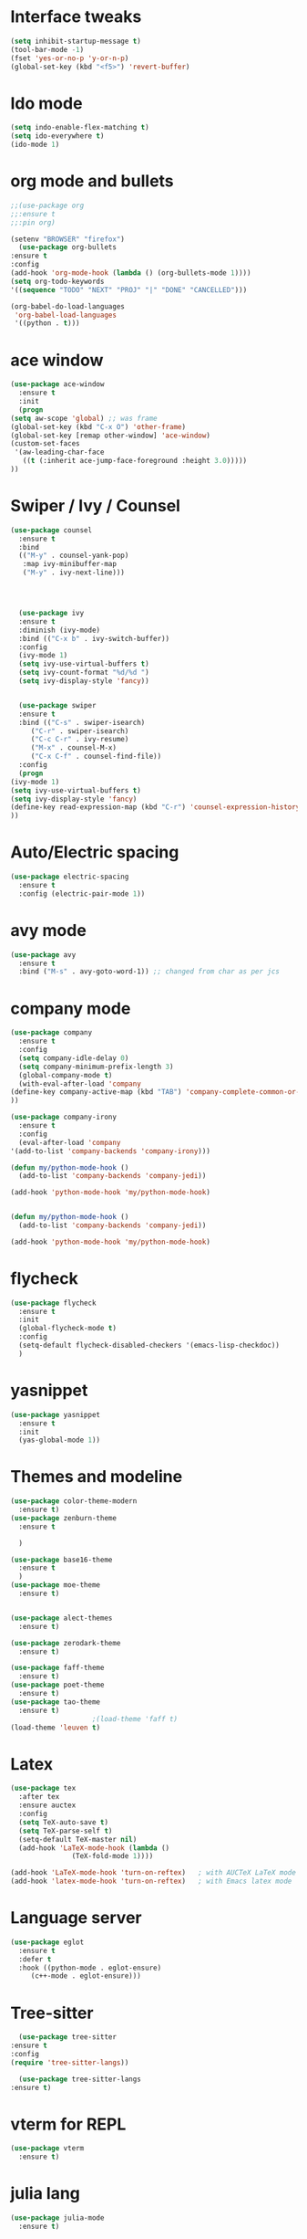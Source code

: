 #+STARTUP Overview
* Interface tweaks
  #+BEGIN_SRC emacs-lisp
    (setq inhibit-startup-message t)
    (tool-bar-mode -1)
    (fset 'yes-or-no-p 'y-or-n-p)
    (global-set-key (kbd "<f5>") 'revert-buffer)
  #+END_SRC

* Ido mode

#+BEGIN_SRC emacs-lisp
  (setq indo-enable-flex-matching t)
  (setq ido-everywhere t)
  (ido-mode 1)
#+END_SRC

* org mode and bullets
  #+BEGIN_SRC emacs-lisp
    ;;(use-package org 
    ;;:ensure t
    ;;:pin org)
    
    (setenv "BROWSER" "firefox")
      (use-package org-bullets
	:ensure t
	:config
	(add-hook 'org-mode-hook (lambda () (org-bullets-mode 1))))
	(setq org-todo-keywords
    '((sequence "TODO" "NEXT" "PROJ" "|" "DONE" "CANCELLED")))

    (org-babel-do-load-languages
     'org-babel-load-languages
     '((python . t)))
   #+END_SRC
   
# * General text mode hooks
#   #+BEGIN_SRC emacs-lisp
#     (setq-default auto-fill-function 'do-auto-fill)
#   #+END_SRC

* ace window
  #+BEGIN_SRC emacs-lisp
    (use-package ace-window
      :ensure t
      :init
      (progn
	(setq aw-scope 'global) ;; was frame
	(global-set-key (kbd "C-x O") 'other-frame)
	(global-set-key [remap other-window] 'ace-window)
	(custom-set-faces
	 '(aw-leading-char-face
	   ((t (:inherit ace-jump-face-foreground :height 3.0))))) 
	))
  #+END_SRC

* Swiper / Ivy / Counsel
  #+BEGIN_SRC emacs-lisp
    (use-package counsel
      :ensure t
      :bind
      (("M-y" . counsel-yank-pop)
       :map ivy-minibuffer-map
       ("M-y" . ivy-next-line)))




      (use-package ivy
      :ensure t
      :diminish (ivy-mode)
      :bind (("C-x b" . ivy-switch-buffer))
      :config
      (ivy-mode 1)
      (setq ivy-use-virtual-buffers t)
      (setq ivy-count-format "%d/%d ")
      (setq ivy-display-style 'fancy))


      (use-package swiper
      :ensure t
      :bind (("C-s" . swiper-isearch)
	     ("C-r" . swiper-isearch)
	     ("C-c C-r" . ivy-resume)
	     ("M-x" . counsel-M-x)
	     ("C-x C-f" . counsel-find-file))
      :config
      (progn
	(ivy-mode 1)
	(setq ivy-use-virtual-buffers t)
	(setq ivy-display-style 'fancy)
	(define-key read-expression-map (kbd "C-r") 'counsel-expression-history)
	))
  #+END_SRC
  
* Auto/Electric spacing
  
#+BEGIN_SRC emacs-lisp
(use-package electric-spacing
  :ensure t
  :config (electric-pair-mode 1))
#+END_SRC
* avy mode
  #+BEGIN_SRC emacs-lisp
    (use-package avy
      :ensure t
      :bind ("M-s" . avy-goto-word-1)) ;; changed from char as per jcs
  #+END_SRC

* company mode
  #+BEGIN_SRC emacs-lisp
    (use-package company
      :ensure t
      :config
      (setq company-idle-delay 0)
      (setq company-minimum-prefix-length 3)
      (global-company-mode t)
      (with-eval-after-load 'company
	(define-key company-active-map (kbd "TAB") 'company-complete-common-or-cycle)
	))

    (use-package company-irony
      :ensure t
      :config
      (eval-after-load 'company
	'(add-to-list 'company-backends 'company-irony)))

    (defun my/python-mode-hook ()
      (add-to-list 'company-backends 'company-jedi))

    (add-hook 'python-mode-hook 'my/python-mode-hook)
    

    (defun my/python-mode-hook ()
      (add-to-list 'company-backends 'company-jedi))

    (add-hook 'python-mode-hook 'my/python-mode-hook)
  #+END_SRC

* flycheck
  #+BEGIN_SRC emacs-lisp
    (use-package flycheck
      :ensure t
      :init
      (global-flycheck-mode t)
      :config
      (setq-default flycheck-disabled-checkers '(emacs-lisp-checkdoc))
      )
  #+END_SRC

* yasnippet
  #+BEGIN_SRC emacs-lisp
    (use-package yasnippet
      :ensure t
      :init
      (yas-global-mode 1))
  #+END_SRC

* Themes and modeline
  #+BEGIN_SRC emacs-lisp
    (use-package color-theme-modern
      :ensure t)
    (use-package zenburn-theme
      :ensure t
  
      )

    (use-package base16-theme
      :ensure t
      )
    (use-package moe-theme
      :ensure t)


    (use-package alect-themes
      :ensure t)

    (use-package zerodark-theme
      :ensure t)

    (use-package faff-theme
      :ensure t)
    (use-package poet-theme
      :ensure t)
    (use-package tao-theme
      :ensure t)
					    ;(load-theme 'faff t)
    (load-theme 'leuven t)
  #+END_SRC

* Latex
  #+BEGIN_SRC emacs-lisp
    (use-package tex
      :after tex
      :ensure auctex
      :config
      (setq TeX-auto-save t)
      (setq TeX-parse-self t)
      (setq-default TeX-master nil)
      (add-hook 'LaTeX-mode-hook (lambda ()
				   (TeX-fold-mode 1))))

    (add-hook 'LaTeX-mode-hook 'turn-on-reftex)   ; with AUCTeX LaTeX mode
    (add-hook 'latex-mode-hook 'turn-on-reftex)   ; with Emacs latex mode
  #+END_SRC

# * Org-ref
#   #+BEGIN_SRC emacs-lisp
#     (use-package org-ref
#       :after org
#       :ensure t
#       :init
#       (setq reftex-default-bibliography '("~/Dropbox/Research/covid/references.bib"))
#       (setq org-ref-bibliography-notes "~/Dropbox/Research/covid/notes/notes.org"
# 	    org-ref-default-bibliography '("~/Dropbox/Research/covid/references.bib")
# 	    org-ref-pdf-directory "~/Dropbox/Research/covid/papers/"))
#   #+END_SRC


* Language server
  #+begin_src  emacs-lisp
	(use-package eglot
	  :ensure t
	  :defer t
	  :hook ((python-mode . eglot-ensure)
		 (c++-mode . eglot-ensure)))
  #+end_src

* Tree-sitter
    #+begin_src  emacs-lisp
      (use-package tree-sitter
	:ensure t
	:config
	(require 'tree-sitter-langs))

      (use-package tree-sitter-langs
	:ensure t)
    #+end_src

* vterm for REPL
#+begin_src  emacs-lisp
  (use-package vterm
    :ensure t)
#+end_src

* julia lang
#+begin_src  emacs-lisp
  (use-package julia-mode
    :ensure t)

  (defun get-num-threads ()
    "Get the number of available processors using the `nproc` command."
    (string-trim (shell-command-to-string "nproc")))

  (use-package julia-repl
    :load-path "path-to-julia-repl"  ;; Replace with the actual path to julia-repl
    :hook (julia-mode . julia-repl-mode)
    :init
    (set-language-environment "UTF-8")
    (setenv "JULIA_NUM_THREADS" (get-num-threads))
    :config
    (julia-repl-set-terminal-backend 'vterm))

#+end_src

* quelpa installation and julia lsp

#+begin_src  emacs-lisp
  (defun get-julia-version ()
    "Get the major.minor version of Julia installed."
    (let* ((version-output (shell-command-to-string "julia --version"))
	   (version-regexp "julia version \\([0-9]+\\.[0-9]+\\)")
	   (version (if (string-match version-regexp version-output)
			(match-string 1 version-output)
		      "v1.6"))) ; Fallback to v1.6 if the version can't be determined
      version))

  ;; Ensure quelpa and quelpa-use-package are installed
  (unless (package-installed-p 'quelpa)
    (with-temp-buffer
      (url-insert-file-contents "https://raw.githubusercontent.com/quelpa/quelpa/master/quelpa.el")
      (eval-buffer)
      (quelpa-self-upgrade)))

  (unless (package-installed-p 'quelpa-use-package)
    (use-package quelpa
      :ensure t
      :init
      (quelpa-self-upgrade))
    (use-package quelpa-use-package
      :ensure t))

  ;; Install lsp-julia using quelpa
  (quelpa '(lsp-julia :fetcher github
		      :repo "non-Jedi/lsp-julia"
		      :files (:defaults "languageserver")))

  ;; Configure lsp-julia
  (use-package lsp-julia
    :config
    (let ((julia-version (get-julia-version)))
      (setq lsp-julia-default-environment (concat "~/.julia/environments/v" julia-version))))

  ;; Enable lsp-mode for Julia
  (add-hook 'julia-mode-hook #'lsp-mode)
#+end_src

# * julia snail

# #+begin_src emacs-lisp
#   (use-package vterm
#     :ensure t)
#   ;; Now run `M-x vterm` and make sure it works!

#   (defun get-num-threads ()
#     "Get the number of available processors using the `nproc` command."
#     (string-trim (shell-command-to-string "nproc")))

#   (use-package julia-mode
#     :ensure t)

#   ;; Ensure julia-snail is installed and configured
#   (use-package julia-snail
#     :ensure t
#     :hook (julia-mode . julia-snail-mode)
#     :init
#     (set-language-environment "UTF-8")
#     (setenv "JULIA_NUM_THREADS" (get-num-threads)))

#   (use-package code-cells
#     :ensure t
#     :hook (julia-mode . code-cells-mode)
#     :config
#     (add-to-list 'code-cells-eval-region-commands '(julia-snail-mode . julia-snail-send-code-cell)))
# #+end_src
